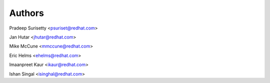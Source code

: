=======
Authors
=======

Pradeep Surisetty <psuriset@redhat.com>

Jan Hutar <jhutar@redhat.com>

Mike McCune <mmccune@redhat.com>

Eric Helms  <ehelms@redhat.com>

Imaanpreet Kaur <ikaur@redhat.com>

Ishan Singal <isinghal@redhat.com>
